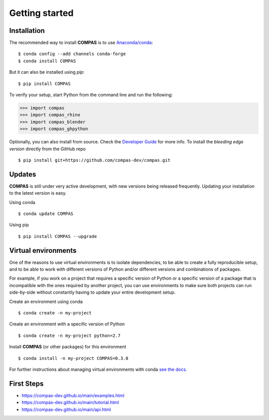 ********************************************************************************
Getting started
********************************************************************************

Installation
============

The recommended way to install **COMPAS** is to use `Anaconda/conda <https://conda.io/docs/>`_::

    $ conda config --add channels conda-forge
    $ conda install COMPAS

But it can also be installed using `pip`::

    $ pip install COMPAS

To verify your setup, start Python from the command line and run the following:

.. code-block:: python

    >>> import compas
    >>> import compas_rhino
    >>> import compas_blender
    >>> import compas_ghpython

Optionally, you can also install from source.
Check the `Developer Guide <https://compas-dev.github.io/main/devguide.html>`_ for more info.
To install the *bleeding edge version* directly from the GitHub repo

::

    $ pip install git+https://github.com/compas-dev/compas.git


Updates
=======

**COMPAS** is still under very active development, with new versions being released
frequently. Updating your installation to the latest version is easy.

Using conda

::

    $ conda update COMPAS


Using pip

::

    $ pip install COMPAS --upgrade


Virtual environments
====================

One of the reasons to use virtual environments is to isolate dependencies, to 
be able to create a fully reproducible setup, and to be able to work with
different versions of Python and/or different versions and combinations of 
packages.

For example, if you work on a project that requires a specific version of Python or
a specific version of a package that is incompatible with the ones required by another 
project, you can use environments to make sure both projects can run side-by-side
without constantly having to update your entire development setup.

Create an environment using conda

::

    $ conda create -n my-project


Create an environment with a specific version of Python

::

    $ conda create -n my-project python=2.7


Install **COMPAS** (or other packages) for this environment

::

    $ conda install -n my-project COMPAS=0.3.0


For further instructions about managing virtual environments with conda
`see the docs <https://conda.io/docs/user-guide/tasks/manage-environments.html>`_.


First Steps
===========

* https://compas-dev.github.io/main/examples.html
* https://compas-dev.github.io/main/tutorial.html
* https://compas-dev.github.io/main/api.html

